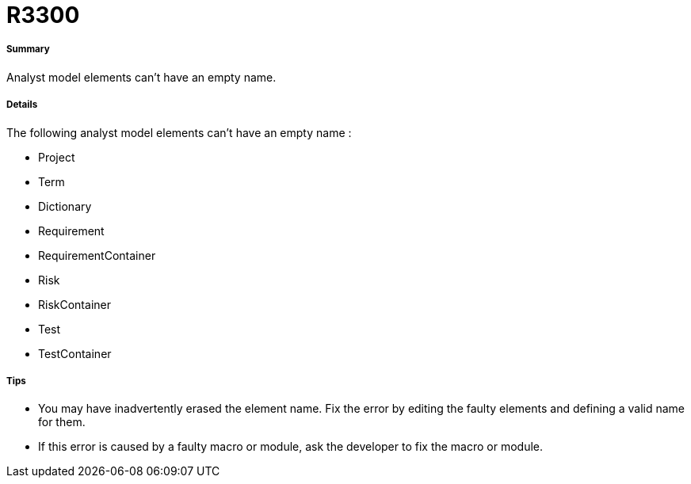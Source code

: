 // Disable all captions for figures.
:!figure-caption:
// Path to the stylesheet files
:stylesdir: .




= R3300




===== Summary

Analyst model elements can't have an empty name.




===== Details

The following analyst model elements can't have an empty name :

* Project
* Term
* Dictionary
* Requirement
* RequirementContainer
* Risk
* RiskContainer
* Test
* TestContainer




===== Tips

* You may have inadvertently erased the element name. Fix the error by editing the faulty elements and defining a valid name for them.
* If this error is caused by a faulty macro or module, ask the developer to fix the macro or module.



